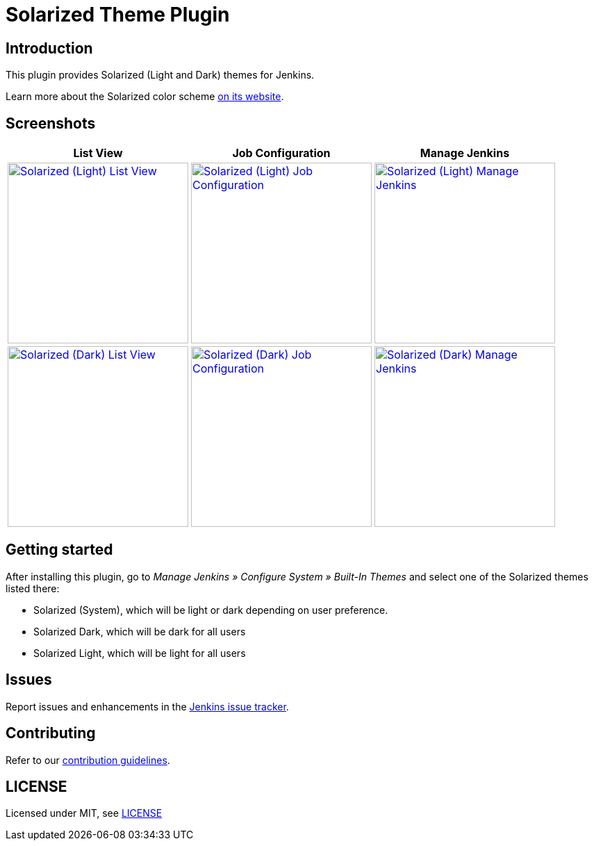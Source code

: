 = Solarized Theme Plugin

== Introduction

This plugin provides Solarized (Light and Dark) themes for Jenkins.

Learn more about the Solarized color scheme https://ethanschoonover.com/solarized[on its website].

== Screenshots

[cols="1a,1a,1a"]
|===
| List View | Job Configuration | Manage Jenkins

| [link=images/light-view.png]
image::images/light-view.png["Solarized (Light) List View",260]
| [link=images/light-config.png]
image::images/light-config.png["Solarized (Light) Job Configuration",260]
| [link=images/light-manage.png]
image::images/light-manage.png["Solarized (Light) Manage Jenkins",260]

| [link=images/dark-view.png]
image::images/dark-view.png["Solarized (Dark) List View",260]
| [link=images/dark-config.png]
image::images/dark-config.png["Solarized (Dark) Job Configuration",260]
| [link=images/dark-manage.png]
image::images/dark-manage.png["Solarized (Dark) Manage Jenkins",260]
|===

== Getting started

After installing this plugin, go to _Manage Jenkins » Configure System » Built-In Themes_ and select one of the Solarized themes listed there:

* Solarized (System), which will be light or dark depending on user preference.
* Solarized Dark, which will be dark for all users
* Solarized Light, which will be light for all users

== Issues

Report issues and enhancements in the https://issues.jenkins-ci.org[Jenkins issue tracker].

== Contributing

Refer to our https://github.com/jenkinsci/.github/blob/master/CONTRIBUTING.md[contribution guidelines].

== LICENSE

Licensed under MIT, see link:LICENSE.md[LICENSE]

